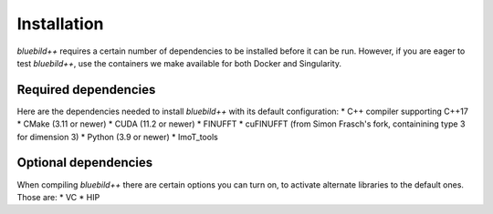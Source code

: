 .. ############################################################################
.. index.rst
.. =========
.. Author : E. Orliac @EPFL
.. ############################################################################

####################
  Installation
####################

`bluebild++` requires a certain number of dependencies to be installed before it
can be run. However, if you are eager to test `bluebild++`, use the containers
we make available for both Docker and Singularity.


Required dependencies
=====================
Here are the dependencies needed to install `bluebild++` with its default
configuration:
* C++ compiler supporting C++17
* CMake (3.11 or newer)
* CUDA (11.2 or newer)
* FINUFFT
* cuFINUFFT (from Simon Frasch's fork, containining type 3 for dimension 3)
* Python (3.9 or newer)
* ImoT_tools


Optional dependencies
=====================
When compiling `bluebild++` there are certain options you can turn on, to
activate alternate libraries to the default ones. Those are:
* VC
* HIP

